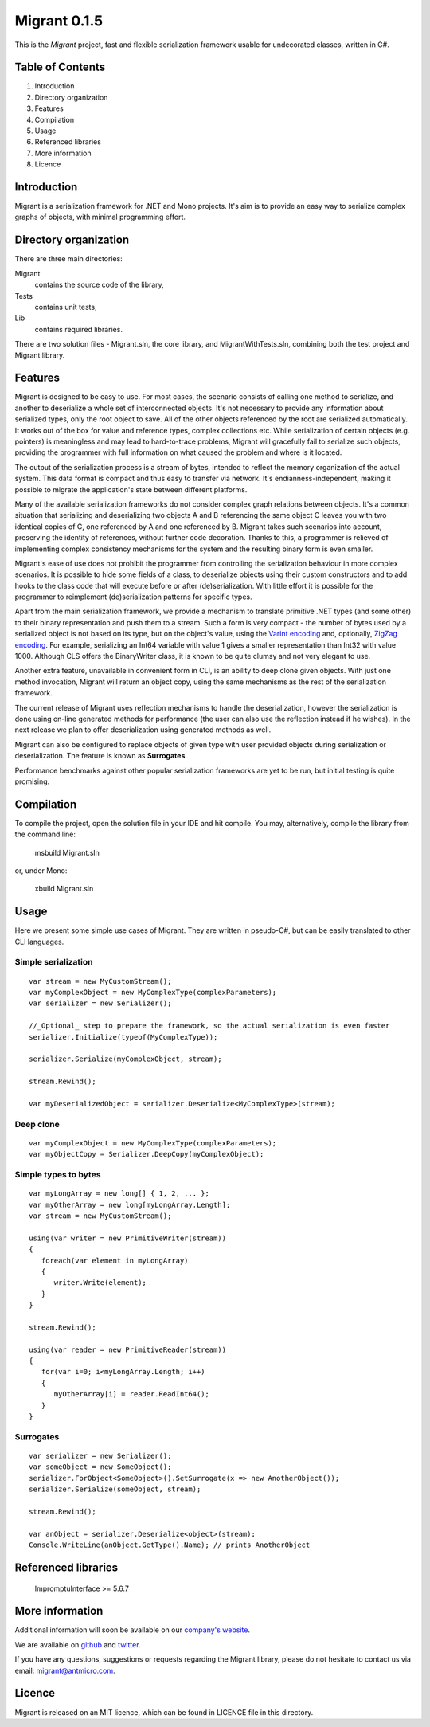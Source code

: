 Migrant 0.1.5
=============

This is the *Migrant* project, fast and flexible serialization framework usable for undecorated classes, written in C#.

Table of Contents
-----------------

#. Introduction
#. Directory organization
#. Features
#. Compilation
#. Usage
#. Referenced libraries
#. More information
#. Licence


Introduction
------------

Migrant is a serialization framework for .NET and Mono projects. It's aim is to provide an easy way to serialize complex graphs of objects, with minimal programming effort.

Directory organization
----------------------

There are three main directories:

Migrant
  contains the source code of the library,

Tests
  contains unit tests,

Lib
  contains required libraries.

There are two solution files - Migrant.sln, the core library, and MigrantWithTests.sln, combining both the test project and Migrant library.

Features
--------

Migrant is designed to be easy to use. For most cases, the scenario consists of calling one method to serialize, and another to deserialize a whole set of interconnected objects. It's not necessary to provide any information about serialized types, only the root object to save. All of the other objects referenced by the root are serialized automatically. It works out of the box for value and reference types, complex collections etc. While serialization of certain objects (e.g. pointers) is meaningless and may lead to hard-to-trace problems, Migrant will gracefully fail to serialize such objects, providing the programmer with full information on what caused the problem and where is it located.

The output of the serialization process is a stream of bytes, intended to reflect the memory organization of the actual system. This data format is compact and thus easy to transfer via network. It's endianness-independent, making it possible to migrate the application's state between different platforms.

Many of the available serialization frameworks do not consider complex graph relations between objects. It's a common situation that serializing and deserializing two objects A and B referencing the same object C leaves you with two identical copies of C, one referenced by A and one referenced by B. Migrant takes such scenarios into account, preserving the identity of references, without further code decoration. Thanks to this, a programmer is relieved of implementing complex consistency mechanisms for the system and the resulting binary form is even smaller.

Migrant's ease of use does not prohibit the programmer from controlling the serialization behaviour in more complex scenarios. It is possible to hide some fields of a class, to deserialize objects using their custom constructors and to add hooks to the class code that will execute before or after (de)serialization. With little effort it is possible for the programmer to reimplement (de)serialization patterns for specific types.

Apart from the main serialization framework, we provide a mechanism to translate primitive .NET types (and some other) to their binary representation and push them to a stream. Such a form is very compact - the number of bytes used by a serialized object is not based on its type, but on the object's value, using the `Varint encoding <https://developers.google.com/protocol-buffers/docs/encoding#varints>`_ and, optionally, `ZigZag encoding <https://developers.google.com/protocol-buffers/docs/encoding#varints>`_. For example, serializing an Int64 variable with value 1 gives a smaller representation than Int32 with value 1000. Although CLS offers the BinaryWriter class, it is known to be quite clumsy and not very elegant to use. 

Another extra feature, unavailable in convenient form in CLI, is an ability to deep clone given objects. With just one method invocation, Migrant will return an object copy, using the same mechanisms as the rest of the serialization framework.

The current release of Migrant uses reflection mechanisms to handle the deserialization, however the serialization is done using on-line generated methods for performance (the user can also use the reflection instead if he wishes). In the next release we plan to offer deserialization using generated methods as well.

Migrant can also be configured to replace objects of given type with user provided objects during serialization or deserialization. The feature is known as **Surrogates**.

Performance benchmarks against other popular serialization frameworks are yet to be run, but initial testing is quite promising.

Compilation
-----------

To compile the project, open the solution file in your IDE and hit compile. You may, alternatively, compile the library from the command line:

  msbuild Migrant.sln

or, under Mono:

  xbuild Migrant.sln

Usage
-----

Here we present some simple use cases of Migrant. They are written in pseudo-C#, but can be easily translated to other CLI languages.

Simple serialization
++++++++++++++++++++

::
  
  var stream = new MyCustomStream();
  var myComplexObject = new MyComplexType(complexParameters);
  var serializer = new Serializer();

  //_Optional_ step to prepare the framework, so the actual serialization is even faster
  serializer.Initialize(typeof(MyComplexType));

  serializer.Serialize(myComplexObject, stream);

  stream.Rewind();

  var myDeserializedObject = serializer.Deserialize<MyComplexType>(stream);

Deep clone
++++++++++

::
  
  var myComplexObject = new MyComplexType(complexParameters);
  var myObjectCopy = Serializer.DeepCopy(myComplexObject);


Simple types to bytes
+++++++++++++++++++++

::
  
  var myLongArray = new long[] { 1, 2, ... };
  var myOtherArray = new long[myLongArray.Length];
  var stream = new MyCustomStream();

  using(var writer = new PrimitiveWriter(stream))
  {
     foreach(var element in myLongArray)
     {
        writer.Write(element);
     }
  }

  stream.Rewind();

  using(var reader = new PrimitiveReader(stream))
  {
     for(var i=0; i<myLongArray.Length; i++)
     {
        myOtherArray[i] = reader.ReadInt64();
     }
  }

Surrogates
++++++++++

::

  var serializer = new Serializer();
  var someObject = new SomeObject();
  serializer.ForObject<SomeObject>().SetSurrogate(x => new AnotherObject());
  serializer.Serialize(someObject, stream);

  stream.Rewind();

  var anObject = serializer.Deserialize<object>(stream);
  Console.WriteLine(anObject.GetType().Name); // prints AnotherObject

Referenced libraries
--------------------

   ImpromptuInterface >= 5.6.7

More information
----------------

Additional information will soon be available on our `company's website <http://www.antmicro.com/OpenSource>`_.

We are available on github_ and twitter_.

If you have any questions, suggestions or requests regarding the Migrant library, please do not hesitate to contact us via email: `migrant@antmicro.com <mailto:migrant@antmicro.com>`_.

.. _github: https://www.github.com/antmicro

.. _twitter: http://twitter.com/antmicro

Licence
-------

Migrant is released on an MIT licence, which can be found in LICENCE file in this directory.
